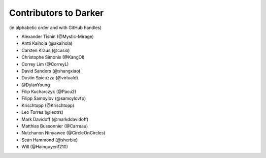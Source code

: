 ========================
 Contributors to Darker
========================

(in alphabetic order and with GitHub handles)

- Alexander Tishin (@Mystic-Mirage)
- Antti Kaihola (@akaihola)
- Carsten Kraus (@casio)
- Christophe Simonis (@KangOl)
- Correy Lim (@CorreyL)
- David Sanders (@shangxiao)
- Dustin Spicuzza (@virtuald)
- @DylanYoung
- Filip Kucharczyk (@Pacu2)
- Filipp Samoylov (@samoylovfp)
- Krischtopp (@Krischtopp)
- Leo Torres (@leotrs)
- Mark Davidoff (@markddavidoff)
- Matthias Bussonnier (@Carreau)
- Nutchanon Ninyawee (@CircleOnCircles)
- Sean Hammond (@sherbie)
- Will (@Hainguyen1210)
